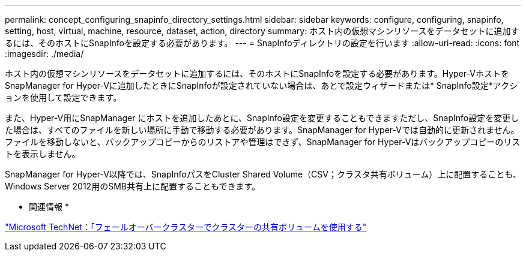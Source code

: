 ---
permalink: concept_configuring_snapinfo_directory_settings.html 
sidebar: sidebar 
keywords: configure, configuring, snapinfo, setting, host, virtual, machine, resource, dataset, action, directory 
summary: ホスト内の仮想マシンリソースをデータセットに追加するには、そのホストにSnapInfoを設定する必要があります。 
---
= SnapInfoディレクトリの設定を行います
:allow-uri-read: 
:icons: font
:imagesdir: ./media/


[role="lead"]
ホスト内の仮想マシンリソースをデータセットに追加するには、そのホストにSnapInfoを設定する必要があります。Hyper-VホストをSnapManager for Hyper-Vに追加したときにSnapInfoが設定されていない場合は、あとで設定ウィザードまたは* SnapInfo設定*アクションを使用して設定できます。

また、Hyper-V用にSnapManager にホストを追加したあとに、SnapInfo設定を変更することもできますただし、SnapInfo設定を変更した場合は、すべてのファイルを新しい場所に手動で移動する必要があります。SnapManager for Hyper-Vでは自動的に更新されません。ファイルを移動しないと、バックアップコピーからのリストアや管理はできず、SnapManager for Hyper-Vはバックアップコピーのリストを表示しません。

SnapManager for Hyper-V以降では、SnapInfoパスをCluster Shared Volume（CSV；クラスタ共有ボリューム）上に配置することも、Windows Server 2012用のSMB共有上に配置することもできます。

* 関連情報 *

http://technet.microsoft.com/library/jj612868.aspx["Microsoft TechNet：「フェールオーバークラスターでクラスターの共有ボリュームを使用する"]
